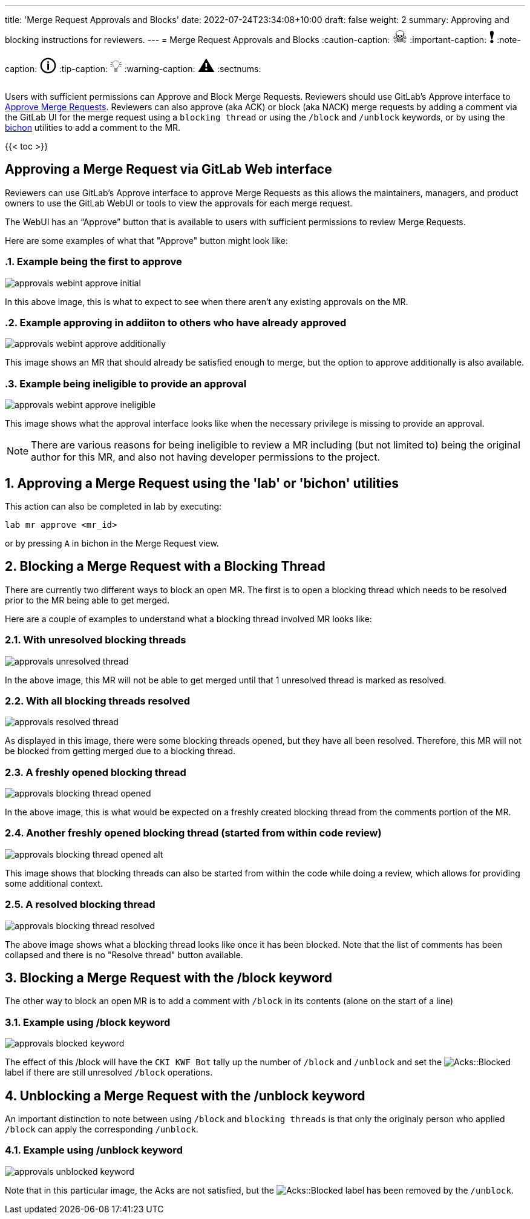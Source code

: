 ---
title: 'Merge Request Approvals and Blocks'
date: 2022-07-24T23:34:08+10:00
draft: false
weight: 2
summary: Approving and blocking instructions for reviewers.
---
= Merge Request Approvals and Blocks
// Borrowed from https://github.com/asciidoctor/asciidoctor.org/issues/571
:caution-caption: pass:[<span style="font-size: 2em">☠</span>]
:important-caption: pass:[<span style="font-size: 2em">❗</span>]
:note-caption: pass:[<span style="font-size: 2em">🛈</span>]
:tip-caption: pass:[<span style="font-size: 2em">💡</span>]
:warning-caption: pass:[<span style="font-size: 2em">⚠</span>]
:sectnums:

Users with sufficient permissions can Approve and Block Merge Requests.  Reviewers should use GitLab's Approve interface to link:merge_request_approvals_and_blocks.adoc#approving-a-merge-request[Approve Merge Requests].  Reviewers can also approve (aka ACK) or block (aka NACK) merge requests by adding a comment via the GitLab UI for the merge request using a `blocking thread` or using the `/block` and `/unblock` keywords, or by using the link:bichon.adoc[bichon] utilities to add a comment to the MR.

{{< toc >}}

== Approving a Merge Request via GitLab Web interface
:sectnums:

Reviewers can use GitLab's Approve interface to approve Merge Requests as this allows the maintainers, managers, and product owners to use the GitLab WebUI or tools to view the approvals for each merge request.

The WebUI has an “Approve” button that is available to users with sufficient permissions to review Merge Requests.

Here are some examples of what that "Approve" button might look like:

=== Example being the first to approve
image::images/approvals-webint-approve_initial.png[align="center"]

In this above image, this is what to expect to see when there aren't any existing approvals on the MR.

=== Example approving in addiiton to others who have already approved
image::images/approvals-webint-approve_additionally.png[align="center"]

This image shows an MR that should already be satisfied enough to merge, but the option to approve additionally is also available.

=== Example being ineligible to provide an approval
image::images/approvals-webint-approve_ineligible.png[align="center"]

This image shows what the approval interface looks like when the necessary privilege is missing to provide an approval.

NOTE: There are various reasons for being ineligible to review a MR including (but not limited to) being the original author for this MR, and also not having developer permissions to the project.

== Approving a Merge Request using the 'lab' or 'bichon' utilities
:sectnums:

This action can also be completed in lab by executing:

`lab mr approve <mr_id>`

or by pressing `A` in bichon in the Merge Request view.

== Blocking a Merge Request with a Blocking Thread
:sectnums:

There are currently two different ways to block an open MR.  The first is to open a blocking thread which needs to be resolved prior to the MR being able to get merged.

Here are a couple of examples to understand what a blocking thread involved MR looks like:

=== With unresolved blocking threads
image::images/approvals-unresolved_thread.png[caption=""]

In the above image, this MR will not be able to get merged until that 1 unresolved thread is marked as resolved.

=== With all blocking threads resolved
image::images/approvals-resolved_thread.png[caption=""]

As displayed in this image, there were some blocking threads opened, but they have all been resolved.  Therefore, this MR will not be blocked from getting merged due to a blocking thread.

=== A freshly opened blocking thread
image::images/approvals-blocking_thread_opened.png[caption=""]

In the above image, this is what would be expected on a freshly created blocking thread from the comments portion of the MR.

=== Another freshly opened blocking thread (started from within code review)
image::images/approvals-blocking_thread_opened_alt.png[caption=""]

This image shows that blocking threads can also be started from within the code while doing a review, which allows for providing some additional context.

=== A resolved blocking thread
image::images/approvals-blocking_thread_resolved.png[caption=""]

The above image shows what a blocking thread looks like once it has been blocked.  Note that the list of comments has been collapsed and there is no "Resolve thread" button available.

== Blocking a Merge Request with the /block keyword
:sectnums:

The other way to block an open MR is to add a comment with `/block` in its contents (alone on the start of a line)

=== Example using /block keyword
image::images/approvals-blocked_keyword.png[caption=""]

The effect of this /block will have the `CKI KWF Bot` tally up the number of `/block` and `/unblock` and set the image:images/approvals-label_image_acks_blocked.png["Acks::Blocked"] label if there are still unresolved `/block` operations.

== Unblocking a Merge Request with the /unblock keyword
:sectnums:

An important distinction to note between using `/block` and `blocking threads` is that only the originaly person who applied `/block` can apply the corresponding `/unblock`.

=== Example using /unblock keyword
image::images/approvals-unblocked_keyword.png[caption=""]

Note that in this particular image, the Acks are not satisfied, but the image:images/approvals-label_image_acks_blocked.png["Acks::Blocked"] label has been removed by the `/unblock`.

